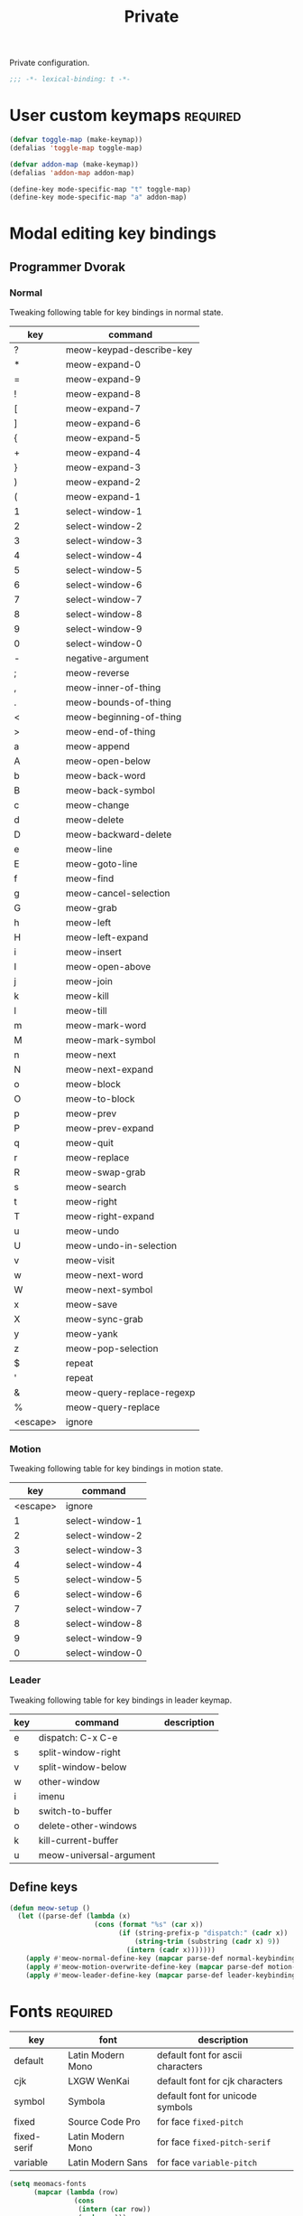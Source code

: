 #+title: Private

Private configuration.

#+begin_src emacs-lisp
  ;;; -*- lexical-binding: t -*-
#+end_src

* User custom keymaps                                              :required:

#+begin_src emacs-lisp
  (defvar toggle-map (make-keymap))
  (defalias 'toggle-map toggle-map)

  (defvar addon-map (make-keymap))
  (defalias 'addon-map addon-map)

  (define-key mode-specific-map "t" toggle-map)
  (define-key mode-specific-map "a" addon-map)
#+end_src

* Modal editing key bindings

** Programmer Dvorak

*** Normal
Tweaking following table for key bindings in normal state.

#+TBLNAME: normal-keybindings
| key      | command                   |
|----------+---------------------------|
| ?        | meow-keypad-describe-key  |
| *        | meow-expand-0             |
| =        | meow-expand-9             |
| !        | meow-expand-8             |
| [        | meow-expand-7             |
| ]        | meow-expand-6             |
| {        | meow-expand-5             |
| +        | meow-expand-4             |
| }        | meow-expand-3             |
| )        | meow-expand-2             |
| (        | meow-expand-1             |
| 1        | select-window-1           |
| 2        | select-window-2           |
| 3        | select-window-3           |
| 4        | select-window-4           |
| 5        | select-window-5           |
| 6        | select-window-6           |
| 7        | select-window-7           |
| 8        | select-window-8           |
| 9        | select-window-9           |
| 0        | select-window-0           |
| -        | negative-argument         |
| ;        | meow-reverse              |
| ,        | meow-inner-of-thing       |
| .        | meow-bounds-of-thing      |
| <        | meow-beginning-of-thing   |
| >        | meow-end-of-thing         |
| a        | meow-append               |
| A        | meow-open-below           |
| b        | meow-back-word            |
| B        | meow-back-symbol          |
| c        | meow-change               |
| d        | meow-delete               |
| D        | meow-backward-delete      |
| e        | meow-line                 |
| E        | meow-goto-line            |
| f        | meow-find                 |
| g        | meow-cancel-selection     |
| G        | meow-grab                 |
| h        | meow-left                 |
| H        | meow-left-expand          |
| i        | meow-insert               |
| I        | meow-open-above           |
| j        | meow-join                 |
| k        | meow-kill                 |
| l        | meow-till                 |
| m        | meow-mark-word            |
| M        | meow-mark-symbol          |
| n        | meow-next                 |
| N        | meow-next-expand          |
| o        | meow-block                |
| O        | meow-to-block             |
| p        | meow-prev                 |
| P        | meow-prev-expand          |
| q        | meow-quit                 |
| r        | meow-replace              |
| R        | meow-swap-grab            |
| s        | meow-search               |
| t        | meow-right                |
| T        | meow-right-expand         |
| u        | meow-undo                 |
| U        | meow-undo-in-selection    |
| v        | meow-visit                |
| w        | meow-next-word            |
| W        | meow-next-symbol          |
| x        | meow-save                 |
| X        | meow-sync-grab            |
| y        | meow-yank                 |
| z        | meow-pop-selection        |
| $        | repeat                    |
| '        | repeat                    |
| &        | meow-query-replace-regexp |
| %        | meow-query-replace        |
| <escape> | ignore                    |

*** Motion

Tweaking following table for key bindings in motion state.

#+TBLNAME: motion-keybindings
|      key | command         |
|----------+-----------------|
| <escape> | ignore          |
|        1 | select-window-1 |
|        2 | select-window-2 |
|        3 | select-window-3 |
|        4 | select-window-4 |
|        5 | select-window-5 |
|        6 | select-window-6 |
|        7 | select-window-7 |
|        8 | select-window-8 |
|        9 | select-window-9 |
|        0 | select-window-0 |

*** Leader

Tweaking following table for key bindings in leader keymap.

#+tblname: leader-keybindings
| key | command                 | description |
|-----+-------------------------+-------------|
| e   | dispatch: C-x C-e       |             |
| s   | split-window-right      |             |
| v   | split-window-below      |             |
| w   | other-window            |             |
| i   | imenu                   |             |
| b   | switch-to-buffer        |             |
| o   | delete-other-windows    |             |
| k   | kill-current-buffer     |             |
| u   | meow-universal-argument |             |
#+TBLFM:

** Define keys

#+header: :var normal-keybindings=normal-keybindings :var motion-keybindings=motion-keybindings :var leader-keybindings=leader-keybindings
#+begin_src emacs-lisp
  (defun meow-setup ()
    (let ((parse-def (lambda (x)
                       (cons (format "%s" (car x))
                             (if (string-prefix-p "dispatch:" (cadr x))
                                 (string-trim (substring (cadr x) 9))
                               (intern (cadr x)))))))
      (apply #'meow-normal-define-key (mapcar parse-def normal-keybindings))
      (apply #'meow-motion-overwrite-define-key (mapcar parse-def motion-keybindings))
      (apply #'meow-leader-define-key (mapcar parse-def leader-keybindings))))
#+end_src

* Fonts                                                            :required:

#+tblname: fonts
| key         | font              | description                       |
|-------------+-------------------+-----------------------------------|
| default     | Latin Modern Mono | default font for ascii characters |
| cjk         | LXGW WenKai       | default font for cjk characters   |
| symbol      | Symbola           | default font for unicode symbols  |
| fixed       | Source Code Pro   | for face ~fixed-pitch~              |
| fixed-serif | Latin Modern Mono | for face ~fixed-pitch-serif~        |
| variable    | Latin Modern Sans | for face ~variable-pitch~           |

#+begin_src emacs-lisp :var fonts=fonts
  (setq meomacs-fonts
        (mapcar (lambda (row)
                  (cons
                   (intern (car row))
                   (cadr row)))
                fonts))
#+end_src

* Themes                                                           :required:

#+name: themes
- [X] modus-operandi
- [X] modus-vivendi

#+header: :var themes=themes
#+begin_src emacs-lisp
  (setq meomacs-themes
        (thread-last
          themes
          (mapcar 'car)
          (cl-remove-if-not (lambda (s) (string-prefix-p "[X] " s)))
          (mapcar (lambda (s) (intern (substring s 4))))))
#+end_src

* Network settings

#+begin_src emacs-lisp
  (defvar meomacs-http-proxy-host "localhost")
  (defvar meomacs-http-proxy-port 8889)
  (defvar meomacs-socks5-proxy-host "localhost")
  (defvar meomacs-socks5-proxy-port 1089)

  (setq url-proxy-services
        `(("http" . ,(format "%s:%s" meomacs-http-proxy-host  meomacs-http-proxy-port))
          ("https" . ,(format "%s:%s" meomacs-http-proxy-host meomacs-http-proxy-port))
          ("no_proxy" . "\\(localhost\\)")))
#+end_src
